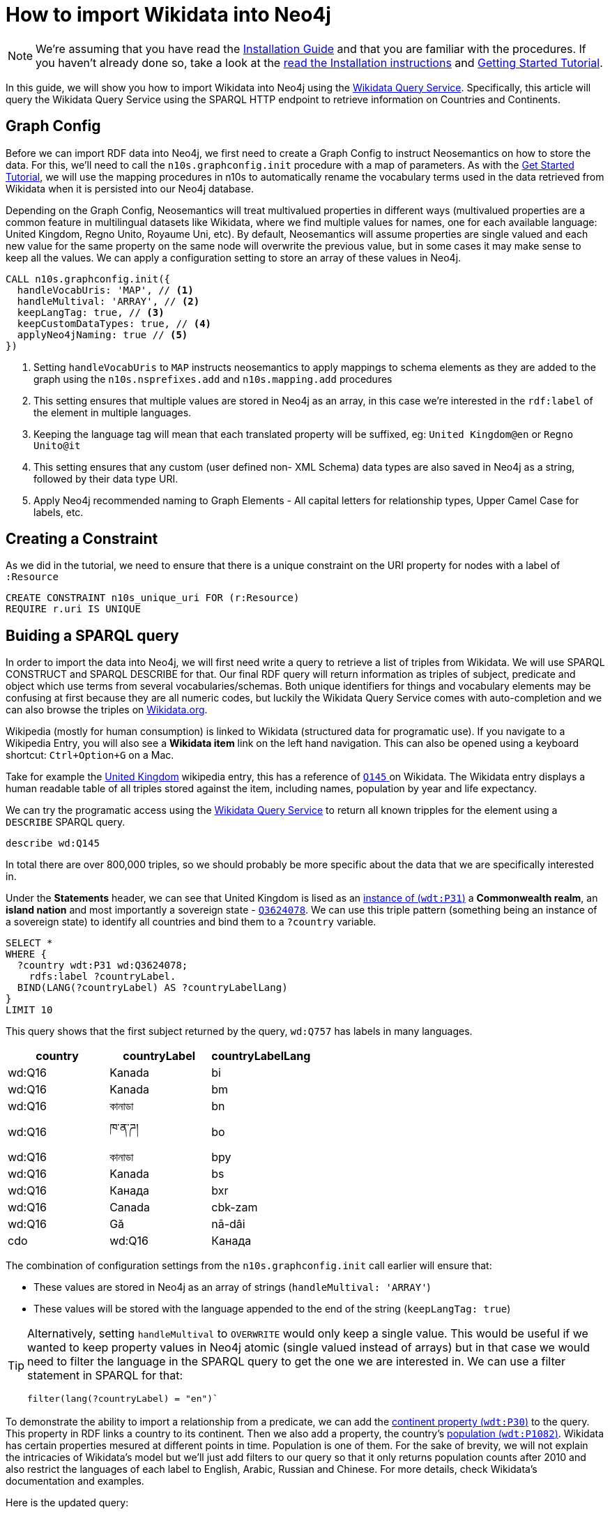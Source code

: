 = How to import Wikidata into Neo4j
:page-pagination:
:page-type: How-To Guide
:page-product: Neosemantics

[NOTE]
We're assuming that you have read the xref:installation.adoc[Installation Guide] and that you are familiar with the procedures.
If you haven't already done so, take a look at the xref:installation.adoc[read the Installation instructions] and xref:tutorial.adoc[Getting Started Tutorial].

In this guide, we will show you how to import Wikidata into Neo4j using the link:https://query.wikidata.org/[Wikidata Query Service^].
Specifically, this article will query the Wikidata Query Service using the SPARQL HTTP endpoint to retrieve information on Countries and Continents.

== Graph Config

Before we can import RDF data into Neo4j, we first need to create a Graph Config to instruct Neosemantics on how to store the data.  For this, we'll need to call the `n10s.graphconfig.init` procedure with a map of parameters.
As with the xref:tutorial.adoc[Get Started Tutorial], we will use the mapping procedures in n10s to automatically rename the vocabulary terms used in the data retrieved from Wikidata when it is persisted into our Neo4j database.

Depending on the Graph Config, Neosemantics will treat multivalued properties in different ways (multivalued properties are a common feature in multilingual datasets like Wikidata, where we find multiple values for names, one for each available language: United Kingdom, Regno Unito, Royaume Uni, etc). By default, Neosemantics will assume properties are single valued and each new value for the same property on the same node will overwrite the previous value, but in some cases it may make sense to keep all the values. We can apply a configuration setting to store an array of these values in Neo4j.

[source,cypher]
----
CALL n10s.graphconfig.init({
  handleVocabUris: 'MAP', // <1>
  handleMultival: 'ARRAY', // <2>
  keepLangTag: true, // <3>
  keepCustomDataTypes: true, // <4>
  applyNeo4jNaming: true // <5>
})
----

<1> Setting `handleVocabUris` to `MAP` instructs neosemantics to apply mappings to schema elements as they are added to the graph using the `n10s.nsprefixes.add` and `n10s.mapping.add` procedures
<2> This setting ensures that multiple values are stored in Neo4j as an array, in this case we're interested in the `rdf:label` of the element in multiple languages.
<3> Keeping the language tag will mean that each translated property will be suffixed, eg: `United Kingdom@en` or `Regno Unito@it`
<4> This setting ensures that any custom (user defined non- XML Schema) data types are also saved in Neo4j as a string, followed by their data type URI.
<5> Apply Neo4j recommended naming to Graph Elements - All capital letters for relationship types, Upper Camel Case for labels, etc.

== Creating a Constraint
As we did in the tutorial, we need to ensure that there is a unique constraint on the URI property for nodes with a label of `:Resource`

[source,cypher]
CREATE CONSTRAINT n10s_unique_uri FOR (r:Resource)
REQUIRE r.uri IS UNIQUE

== Buiding a SPARQL query

In order to import the data into Neo4j, we will first need write a query to retrieve a list of triples from Wikidata. We will use SPARQL CONSTRUCT and SPARQL DESCRIBE for that.
Our final RDF query will return information as triples of subject, predicate and object which use terms from several vocabularies/schemas.
Both unique identifiers for things and vocabulary elements may be confusing at first because they are all numeric codes, but luckily the Wikidata Query Service comes with auto-completion and we can also browse the triples on link:https://Wikidata.org[Wikidata.org^].

Wikipedia (mostly for human consumption) is linked to Wikidata (structured data for programatic use). If you navigate to a Wikipedia Entry, you will also see a *Wikidata item* link on the left hand navigation.
This can also be opened using a keyboard shortcut: `Ctrl+Option+G` on a Mac.

Take for example the link:https://en.wikipedia.org/wiki/United_Kingdom[United Kingdom^] wikipedia entry, this has a reference of link:https://www.wikidata.org/wiki/Q145[`Q145` ^] on Wikidata.
The Wikidata entry displays a human readable table of all triples stored against the item, including names, population by year and life expectancy.

We can try the programatic access using the link:https://query.wikidata.org/#describe%20wd%3AQ145[Wikidata Query Service] to return all known tripples for the element using a `DESCRIBE` SPARQL query.

[source,sparql]
describe wd:Q145

In total there are over 800,000 triples, so we should probably be more specific about the data that we are specifically interested in.
// Instead, we can cherrypick the information that we are interested in by building a `CONSTRUCT` statement using the Wikidata Query Service UI.

Under the *Statements* header, we can see that United Kingdom is lised as an link:https://www.wikidata.org/wiki/Property:P31[instance of (`wdt:P31`)] a *Commonwealth realm*, an *island nation* and most importantly a sovereign state - link:https://www.wikidata.org/wiki/Q3624078[`Q3624078`^].
We can use this triple pattern (something being an instance of a sovereign state) to identify all countries and bind them to a `?country` variable.

[source,sparql]
----
SELECT *
WHERE {
  ?country wdt:P31 wd:Q3624078;
    rdfs:label ?countryLabel.
  BIND(LANG(?countryLabel) AS ?countryLabelLang)
}
LIMIT 10
----

This query shows that the first subject returned by the query, `wd:Q757` has labels in many languages.

[%header]
|===
| country | countryLabel | countryLabelLang

| wd:Q16 | Kanada | bi
| wd:Q16 | Kanada | bm
| wd:Q16 | কানাডা | bn
| wd:Q16 | ཁ་ན་ཌ། | bo
| wd:Q16 | কানাডা | bpy
| wd:Q16 | Kanada | bs
| wd:Q16 | Канада | bxr
| wd:Q16 | Canada | cbk-zam
| wd:Q16 | Gă | nā-dâi | cdo
| wd:Q16 | Канада | ce
|===

The combination of configuration settings from the `n10s.graphconfig.init` call earlier will ensure that:

* These values are stored in Neo4j as an array of strings (`handleMultival: 'ARRAY'`)
* These values will be stored with the language appended to the end of the string (`keepLangTag: true`)

[TIP]
====
Alternatively, setting `handleMultival` to `OVERWRITE` would only keep a single value.
This would be useful if we wanted to keep property values in Neo4j atomic (single valued instead of arrays) but in that case we would need to filter the language in the SPARQL query to get the one we are interested in. We can use a filter statement in SPARQL for that:

[source]
filter(lang(?countryLabel) = "en")`
====

To demonstrate the ability to import a relationship from a predicate, we can add the link:https://www.wikidata.org/wiki/Property:P30[continent property (`wdt:P30`)^] to the query. This property in RDF links a country to its continent.
Then we also add a property, the country's link:https://www.wikidata.org/wiki/Property:P1082[population (`wdt:P1082`)^].
Wikidata has certain properties mesured at different points in time. Population is one of them. For the sake of brevity, we will not explain the intricacies of Wikidata's model but we'll just add filters to our query so that it only returns population counts after 2010 and also restrict the languages of each label to English, Arabic, Russian and Chinese. For more details, check Wikidata's documentation and examples.

Here is the updated query:

[source,sparql]
----
SELECT *
WHERE {
  ?country wdt:P31 wd:Q3624078 ;
    rdfs:label ?countryLabel .
    filter(lang(?countryLabel) IN ("en", "ar", "ru", "zh")) . # <1>
  ?country wdt:P30 ?continent .
  ?continent rdfs:label ?continentLabel .
  filter(lang(?continentLabel) IN ("en", "ar", "ru", "zh")) . # <1>
  ?country p:P1082 ?populationStatement .
  ?populationStatement ps:P1082 ?population;
    pq:P585 ?date .
  filter(?date > "2010-01-01"^^xsd:dateTime)  # <2>
}
LIMIT 10
----

<1> Filter the language of the label to only include `en`, `ar`, `ru` and `zh`
<2> Only include population counts after 1 January 2010

Then we can use the information from the `WHERE` clause to construct our triples ready for ingestion into Neo4j.

== Constructing Triples

We've seen that SPARQL SELECT queries return tabular results, but we want to get RDF data instead. To instruct the Wikidata query service to return triples we can replace the `SELECT` section of the query with a `CONSTRUCT` clause.
The `CONSTRUCT` section defines how the data retrieved in the `WHERE` clause should be returned. So we can use this section to rename certain terms or even restructure the information as we wish.
The output of a SPARQL CONSTRUCT query is a stream of subject, predicate and object triples which together represent an RDF graph.

[source,sparql]
----
PREFIX neo: <neo4j://voc#> # <1>
CONSTRUCT { # <2>
  ?country a neo:Country . # <3>
  ?country neo:countryName ?countryLabel . # <4>
  ?country neo:inContinent ?continent . # <5>
  ?continent neo:continentName ?continentLabel . # <6>
  ?country neo:hasPopulationCount [ neo:count ?population ; neo:onDate ?date ] . # <7>
  ?population a neo:PopulationCount
}
WHERE {
   ?country wdt:P31 wd:Q3624078 ;
    rdfs:label ?countryLabel .
    filter(lang(?countryLabel) IN ("en", "ar", "br", "zh")) .
  ?country wdt:P30 ?continent .
  ?continent rdfs:label ?continentLabel .
  filter(lang(?continentLabel) IN ("en", "ar", "br", "zh")) .
  ?country p:P1082 ?populationStatement .
  ?populationStatement ps:P1082 ?population;
    pq:P585 ?date .
  filter(?date > "2010-01-01"^^xsd:dateTime)
}
LIMIT 10
----

<1> This statement defines a `neo4j://` namespace. We are going to define new terms (Country, continentName, etc) so we have to give them a fully qualified name in RDF.
<2> The `CONSTRUCT` section of the query defines the triplets that we want to
<3> We replace the `wd:Q3624078` with `neo:Country`. Neosemantics will translate this statement into a `:Country` label on the country nodes
<4> The country node will have a property of `countryName` (instead of `rdf:label`) with the element's label
<5> The country will have an `inContinent` relationship to it's continent replacing `p:P1082`
<6> The continent will have a `continentName` property corresponding to `?continentLabel`
<7> For the population counts, create a triple to represent the relationship to a new node with properties for the date and the count

[%headers]
|===
| subject | predicate | object

| wd:Q16 | rdf:type | <neo4j://voc#Country>
| wd:Q16 | <neo4j://voc#countryName> | Canada
| wd:Q16 | <neo4j://voc#inContinent> |  wd:Q49
| wd:Q49 | <neo4j://voc#continentName> | أمريكا الشمالية
| b0 | <neo4j://voc#count> | 35702707
| b0 | <neo4j://voc#onDate> | 1 January 2015
| wd:Q16 | <neo4j://voc#hasPopulationCount> | b0
| wd:Q16 | <neo4j://voc#countryName> | 加拿大
|===

== Previewing the Data

To preview what the data will look like in Neo4j, we can use the `n10s.rdf.preview.fetch` procedure.
xref:tutorial[In the Getting Started guide], we used a static URI but we can query Wikidata's APIs programatically by sending a GET request the following URL:

[source]
https://query.wikidata.org/sparql?query=<RDF>

As the URL requires an encoded version of the query, we can use the <<APOC>> `apoc.text.urlencode` function to encode the SPARQL query above.
The endpoint also requires that we send an `Accept` header with the content type that we wish to consume, in this case `Turtle`.

Be sure to install the APOC plugin and restart Neo4j before proceeding any further.

If we run the query using the `n10s.rdf.stream.fetch` procedure, we can see the list of triples along with some additional metadata like the datatype and the language tag.

.Streaming RDF Triples
[source,cypher]
----
WITH 'PREFIX neo: <neo4j://voc#> # <1>
CONSTRUCT { # <2>
  ?country a neo:Country . # <3>
  ?country neo:countryName ?countryLabel . # <4>
  ?country neo:inContinent ?continent . # <5>
  ?continent neo:continentName ?continentLabel . # <6>
  ?country neo:hasPopulationCount [ neo:population ?population ; neo:onDate ?date ] . # <7>
  ?population a neo:PopulationCount
}
WHERE {
   ?country wdt:P31 wd:Q3624078 ;
    rdfs:label ?countryLabel .
    filter(lang(?countryLabel) IN ("en", "ar", "br", "zh")) .
  ?country wdt:P30 ?continent .
  ?continent rdfs:label ?continentLabel .
  filter(lang(?continentLabel) IN ("en", "ar", "br", "zh")) .
  ?country p:P1082 ?populationStatement .
  ?populationStatement ps:P1082 ?population;
    pq:P585 ?date .
  filter(?date > "2010-01-01"^^xsd:dateTime)
}
LIMIT 10' AS sparql


CALL n10s.rdf.stream.fetch(
  'https://query.wikidata.org/sparql?query='+ apoc.text.urlencode(sparql),
  'Turtle' ,
  { headerParams: { Accept: "application/x-turtle" } }
)
YIELD subject, predicate, object, isLiteral, literalType, literalLang
RETURN subject, predicate, object, isLiteral, literalType, literalLang
----

[%header,cols=6]
|===

| subject| predicate | object | isLiteral| literalType | literalLang
| "http://www.wikidata.org/entity/Q712" | "http://www.w3.org/1999/02/22-rdf-syntax-ns#type" | "neo4j://voc#Country" | false | null | null
| "http://www.wikidata.org/entity/Q712" | "neo4j://voc#countryName" | "فيجي" | true | "http://www.w3.org/1999/02/22-rdf-syntax-ns#langString" | "ar"
| "http://www.wikidata.org/entity/Q712" | "neo4j://voc#inContinent" | "http://www.wikidata.org/entity/Q538" | false | null | null
| "http://www.wikidata.org/entity/Q538" | "neo4j://voc#continentName" | "Oceania" | true | "http://www.w3.org/1999/02/22-rdf-syntax-ns#langString" | "en"
| "genid-de0f637b17754c479bbee6732f96f4b1-b0" | "neo4j://voc#population" | "867921.0" | true | "http://www.w3.org/2001/XMLSchema#decimal" | null
| "genid-de0f637b17754c479bbee6732f96f4b1-b0" | "neo4j://voc#onDate" | "2011-01-01T00:00:00Z" | true | "http://www.w3.org/2001/XMLSchema#dateTime" | null
| "http://www.wikidata.org/entity/Q712" | "neo4j://voc#hasPopulationCount" | "genid-de0f637b17754c479bbee6732f96f4b1-b0" | false | null | null
| "genid-de0f637b17754c479bbee6732f96f4b1-b1" | "neo4j://voc#population" | "874742.0" | true | "http://www.w3.org/2001/XMLSchema#decimal" | null
| "genid-de0f637b17754c479bbee6732f96f4b1-b1" | "neo4j://voc#onDate" | "2012-01-01T00:00:00Z" | true | "http://www.w3.org/2001/XMLSchema#dateTime" | null
| "http://www.wikidata.org/entity/Q712" | "neo4j://voc#hasPopulationCount" | "genid-de0f637b17754c479bbee6732f96f4b1-b1" | false | null | null
| "genid-de0f637b17754c479bbee6732f96f4b1-b2" | "neo4j://voc#population" | "881065.0" | true | "http://www.w3.org/2001/XMLSchema#decimal" | null
| "genid-de0f637b17754c479bbee6732f96f4b1-b2" | "neo4j://voc#onDate" | "2013-01-01T00:00:00Z" | true | "http://www.w3.org/2001/XMLSchema#dateTime" | null
| "http://www.wikidata.org/entity/Q712" | "neo4j://voc#hasPopulationCount" | "genid-de0f637b17754c479bbee6732f96f4b1-b2" | false | null | null
| "genid-de0f637b17754c479bbee6732f96f4b1-b3" | "neo4j://voc#population" | "915303.0" | true | "http://www.w3.org/2001/XMLSchema#decimal" | null
| "genid-de0f637b17754c479bbee6732f96f4b1-b3" | "neo4j://voc#onDate" | "2016-07-01T00:00:00Z" | true | "http://www.w3.org/2001/XMLSchema#dateTime" | null
| "http://www.wikidata.org/entity/Q712" | "neo4j://voc#hasPopulationCount" | "genid-de0f637b17754c479bbee6732f96f4b1-b3" | false | null | null
| "genid-de0f637b17754c479bbee6732f96f4b1-b4" | "neo4j://voc#population" | "905502.0" | true | "http://www.w3.org/2001/XMLSchema#decimal" | null
| "genid-de0f637b17754c479bbee6732f96f4b1-b4" | "neo4j://voc#onDate" | "2017-01-01T00:00:00Z" | true | "http://www.w3.org/2001/XMLSchema#dateTime" | null
| "http://www.wikidata.org/entity/Q712" | "neo4j://voc#hasPopulationCount" | "genid-de0f637b17754c479bbee6732f96f4b1-b4" | false | null | null
| "http://www.wikidata.org/entity/Q712" | "neo4j://voc#countryName" | "Fiji" | true | "http://www.w3.org/1999/02/22-rdf-syntax-ns#langString" | "en"
|===


The `fetch` method is useful when we want to preview in neo4j the triples returned by an RDF source, in this case our SPARQL query on Wikidata, but also if we want to process them with cypher instead of delegating the import to neosemsntics.

We can also use the `n10s.rdf.*preview*.fetch` procedure in <<NEO4J_BROWSER>> to preview the data as a graph.


.Previewing the RDF as a Property Graph
[source,cypher]
----
WITH 'PREFIX neo: <neo4j://voc#> # <1>
CONSTRUCT { # <2>
  ?country a neo:Country . # <3>
  ?country neo:countryName ?countryLabel . # <4>
  ?country neo:inContinent ?continent . # <5>
  ?continent neo:continentName ?continentLabel . # <6>
  ?country neo:hasPopulationCount [ neo:population ?population ; neo:onDate ?date ] . # <7>
  ?population a neo:PopulationCount
}
WHERE {
   ?country wdt:P31 wd:Q3624078 ;
    rdfs:label ?countryLabel .
    filter(lang(?countryLabel) IN ("en", "ar", "br", "zh")) .
  ?country wdt:P30 ?continent .
  ?continent rdfs:label ?continentLabel .
  filter(lang(?continentLabel) IN ("en", "ar", "br", "zh")) .
  ?country p:P1082 ?populationStatement .
  ?populationStatement ps:P1082 ?population;
    pq:P585 ?date .
  filter(?date > "2010-01-01"^^xsd:dateTime)
}
LIMIT 10' AS sparql

CALL n10s.rdf.preview.fetch(
  'https://query.wikidata.org/sparql?query='+ apoc.text.urlencode(sparql),
  'Turtle' ,
  { headerParams: { Accept: "application/x-turtle" } }
)
YIELD nodes, relationships
RETURN nodes, relationships
----

The query will return a set of nodes connected together with relationships as defined in the `CONSTRUCT` portion of the query.

image:preview-1.png[]



[TIP]
====
You can read more information on accessing Wikidata by reading their link:https://www.wikidata.org/wiki/Wikidata:Data_access[Data access^] page.
====

== Modifying the Input

=== Renaming Graph Elements using Mapping

Due to the `applyNeo4jNaming` config option being set to `true`, Neosemantics is converting the relationship types to uppercase.
In most cases this will be fine, but you may also prefer to create specific mappings for schema elements.

In the case of the preview above, converting the `neo:inContinent` schema element to uppercase is creating link:https://www.dictionary.com/browse/incontinent[an unfortunate side-effect^].
Instead of `INCONTINENT`, we can create a mapping to add an underscore to the name to make it more readable.

To do so, we first need to create a reference to the schema and prefix we've defined in the `PREFIX` section of the RDF query.

[source,cypher]
CALL n10s.nsprefixes.add('neo', 'neo4j://voc#')

Once we have created the schema reference, we can create a mapping from the `inContinent` schema element to the `IN_CONTINENT` graph element.

[source,cypher]
CALL n10s.mapping.add(
  'neo4j://voc#inContinent', // <1>
  'IN_CONTINENT' // <2>
)

<1> The Schema Element that should be renamed
<2> The name of the relationship type that will be created

Re-running the `n10s.rdf.preview.fetch` procedure above should now show that the unfortunately named relationship is now more readable.

image:preview-2.png[]

=== Handling Multiple Values

If we take a look at the node properties returned by the query, everything is currently being stored as arrays.
This is due to the `handleMultival` option being set to `ARRAY`.

If we take a look at the properties for the Country node, we can see that the `countryName` is stored as an array of strings.
This is fine because we want to preserve the international names of the countries.

.Country Properties
[source]
{
  "uri": "http://www.wikidata.org/entity/Q16",
  "countryName": [
    "Canada@en",
    "加拿大@zh"
  ]
}

However, for the Continent node, the `onDate` and `population` properties will only ever have a single value.

.Continent Properties
[source]
{
  "onDate": [
    "2016-01-01T00:00:00Z"
  ],
  "uri": "genid-0db1342360a44f0f987e27cecb9d4b0a-b8",
  "population": [
    36155487.0
  ]
}

Storing every value in an array will make things complicated to query.
Instead, we can be specific about which properties should be stored as an array by supplying an array of property keys to `multivalPropList`.
Once this option has been set, any properties that are not explicitly listed will be treated as if we had set `handleMultival` to `OVERWRITE`, setting the property to the final value.

To update a Graph Config you can run the `n10s.graphconfig.set`, providing a map of updated configuration options.  This procedure will override the current configuration with the provided values and return a stream of all configuration options.

[source,cypher]
CALL n10s.graphconfig.set({
  multivalPropList: ["neo4j://voc#countryName", "neo4j://voc#continentName"]
})

Re-running the preview should now show that the `population` and `onDate` properties are now treated as single values:

.Updated Continent Properties
[source]
{
  "onDate": "2011-01-01T00:00:00Z",
  "uri": "genid-f540b5c1a72c45e591d7bf818f2bf57b-b5",
  "population": 33476688.0
}

But the `countryName` property still holds an array of values:

.Updated Country
[source]
{
  "uri": "http://www.wikidata.org/entity/Q16",
  "countryName": [
    "Canada@en",
    "加拿大@zh"
  ]
}

== Persisting the Data

Once you are happy with the preview, you can run the `n10s.rdf.import.fetch` procedure with the same parameters.

[source,cypher]
----
WITH 'PREFIX neo: <neo4j://voc#>
CONSTRUCT {
  ?country a neo:Country .
  ?country neo:countryName ?countryLabel .
  ?country neo:inContinent ?continent .
  ?continent neo:continentName ?continentLabel .
  ?country neo:hasPopulationCount [ neo:population ?population ; neo:onDate ?date ] .
  ?population a neo:PopulationCount
}
WHERE {
   ?country wdt:P31 wd:Q3624078 ;
    rdfs:label ?countryLabel .
    filter(lang(?countryLabel) IN ("en", "ar", "br", "zh")) .
  ?country wdt:P30 ?continent .
  ?continent rdfs:label ?continentLabel .
  filter(lang(?continentLabel) IN ("en", "ar", "br", "zh")) .
  ?country p:P1082 ?populationStatement .
  ?populationStatement ps:P1082 ?population;
    pq:P585 ?date .
  filter(?date > "2010-01-01"^^xsd:dateTime)
}
' AS sparql

CALL n10s.rdf.import.fetch(
  'https://query.wikidata.org/sparql?query='+ apoc.text.urlencode(sparql),
  'Turtle' ,
  { headerParams: { Accept: "application/x-turtle" } }
)
YIELD terminationStatus, triplesLoaded, triplesParsed, namespaces, extraInfo
RETURN terminationStatus, triplesLoaded, triplesParsed, namespaces, extraInfo
----

Removing the limit should load and parse over 32,000 triples.

[%header]
|===
| terminationStatus	| triplesLoaded | triplesParsed | namespaces | extraInfo
| "OK" | 32210 | 32210 | _null_ | ""
|===

=== Reviewing graph contents

Congratulations, you've persisted data from Wikidata into your graph. You can now use a Cypher query like the one below to view the content you've loaded.

[source,cypher]
MATCH (r:Resource)-[rel]-(x)
WHERE r.uri = 'http://www.wikidata.org/entity/Q46'
RETURN r,rel,x

== Handling Multilingual Properties

The config that we have provided ensures that the `countryName` property for each `Country` node is an array of values representing the country's name in a specific language.
If we take a look at the array, each item is a string which starts containing the value, an `@` symbol and then the language.

[source]
{
  "uri": "http://www.wikidata.org/entity/Q902",
  "countryName": [
    "Bangladesh@en",
    "بنغلاديش@ar",
    "Bangladesh@br",
    "孟加拉国@zh"
  ]
}

Neosemantics provides a number of helper functions for extracting information from multilingual data:

* `n10s.rdf.getLangTag`	- Given a string, extract the language tag from the end of the string
* `n10s.rdf.getLangValue(language, values)` - Given a value or array of values, extract the value for a specific language.

=== Retrieving a Specific Language

To retrieve the value for a specific language you can use the `n10s.rdf.getLangValue` function.
This accepts two parameters; the language and an array of values.
If a string representing the language exists within the array of values it will be returned, otherwise the function will return `null`.

[source]
MATCH (c:Country)
RETURN c.countryName, n10s.rdf.getLangValue('en', c.countryName) AS englishName
ORDER BY c.countryName ASC
LIMIT 10

[%header,cols=2]
|===
| c.countryName	 | englishName
| ["Albania@en", "ألبانيا@ar", "Albania@br", "阿尔巴尼亚@zh"] | "Albania"
| ["Andorra@en", "أندورا@ar", "Andorra@br", "安道尔@zh"] | "Andorra"
| ["Angola@en", "安哥拉@zh", "أنغولا@ar", "Angola@br"] | "Angola"
| ["Antigua ha Barbuda@br", "أنتيغوا وباربودا@ar", "Antigua and Barbuda@en", "安提瓜和巴布达@zh"] | "Antigua and Barbuda"
| ["Armenia@en", "أرمينيا@ar", "亞美尼亞@zh", "Armenia@br"] | "Armenia"
| ["Bahamas@br", "巴哈马@zh", "باهاماس@ar", "The Bahamas@en"] | "The Bahamas"
| ["Bahrain@en", "البحرين@ar", "巴林@zh", "Bahrein@br"] | "Bahrain"
| ["Bangladesh@en", "بنغلاديش@ar", "Bangladesh@br", "孟加拉国@zh"] | "Bangladesh"
| ["Belarus@br", "Belarus@en", "白俄罗斯@zh", "روسيا البيضاء@ar"] | "Belarus"
| ["Benin@br", "Benin@en", "贝宁@zh"] | "Benin"
|===


=== Creating a Map using APOC

Using a link:https://neo4j.com/docs/cypher-manual/current/syntax/lists/#cypher-pattern-comprehension[Pattern Comprehension^] and a combination of the `n10s.rdf.getLangTag` and `n10s.rdf.getLangValue` functions
, you can extract a set of pairs of `[language, value]`.
This can be passed to the `apoc.map.fromPairs` to create a map containing the language as the key and the value.

[source,cypher]
MATCH (c:Country {uri: "http://www.wikidata.org/entity/Q145"})
RETURN apoc.map.fromPairs( // <3>
  [ name IN c.countryName | // <1>
    [ n10s.rdf.getLangTag(name),  n10s.rdf.getLangValue(n10s.rdf.getLangTag(name), name) ]  // <2>
  ]
  ) AS countryNames

<1> Use a pattern comprehension to extract a temporary `name` variable from the `countryName` array
<2> For each name, return a pair that includes the language tag (eg: `en`) and the value (eg: `United Kingdom`)
<3> Pass that value to the `apoc.map.fromPairs` function which will convert the pairs into a map

This will return the following output:

[source]
{
  "br": "Rouantelezh-Unanet",
  "en": "United Kingdom",
  "ar": "المملكة المتحدة",
  "zh": "英国"
}


== Conclusion

In this guide we have learned how to:

* Use the Wikidata Query Service to retrieve data using an RDF query and imported the data into Neo4j.
* Updated neosemantics configuration to store certain values as an array
* Extract specific language data from an array using Neosemantics helper functions


If you have experienced any issues during this tutorial you may find the solution on the xref:troubleshooting.adoc[Troubleshooting,role=more information] page.



[discrete.glossary]
== Glossary

[glossary]
[[NEO4J_BROWSER]]Neo4j Browser:: link:https://neo4j.com/developer/neo4j-browser/[Neo4j Browser^] is a User Interface for  querying, visualization, and data interaction.  If your database is running, it can usually be accessed over HTTP on port `:7474` or `:7473` over HTTPS, eg. http://localhost:7474.
[[APOC]]APOC:: xref:apoc:index.adoc[APOC] is a library of procedures and functions that make your life as a Neo4j user easier.
